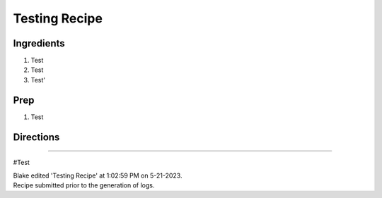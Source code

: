 Testing Recipe
###########################################################
 
Ingredients
=========================================================
 
1. Test
2. Test
3. Test'
 
Prep
=========================================================
 
1. Test
 
Directions
=========================================================
 

 
------
 
#Test
 
| Blake edited 'Testing Recipe' at 1:02:59 PM on 5-21-2023.
| Recipe submitted prior to the generation of logs.